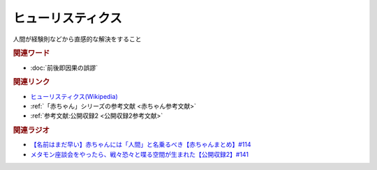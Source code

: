 ヒューリスティクス
==========================================
.. glossary::
    ヒューリスティクス : ひ

人間が経験則などから直感的な解決をすること

.. rubric:: 関連ワード
* :doc:`前後即因果の誤謬` 

.. rubric:: 関連リンク
* `ヒューリスティクス(Wikipedia) <https://ja.wikipedia.org/wiki/ヒューリスティクス>`_ 
* :ref:`「赤ちゃん」シリーズの参考文献 <赤ちゃん参考文献>`
* :ref:`参考文献:公開収録2 <公開収録2参考文献>`

.. rubric:: 関連ラジオ
* `【名前はまだ早い】赤ちゃんには「人間」と名乗るべき【赤ちゃんまとめ】#114`_
* `メタモン座談会をやったら、戦々恐々と喋る空間が生まれた【公開収録2】#141`_

.. _【名前はまだ早い】赤ちゃんには「人間」と名乗るべき【赤ちゃんまとめ】#114: https://www.youtube.com/watch?v=iNAC58puA6w
.. _メタモン座談会をやったら、戦々恐々と喋る空間が生まれた【公開収録2】#141: https://www.youtube.com/watch?v=2A8uNtJFEi8
